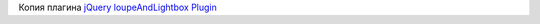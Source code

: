 Копия плагина `jQuery loupeAndLightbox Plugin`_ 

.. _jQuery loupeAndLightbox Plugin: https://studio.edx.org/c4x/edX/DemoX/asset/jquery.loupeAndLightbox.js